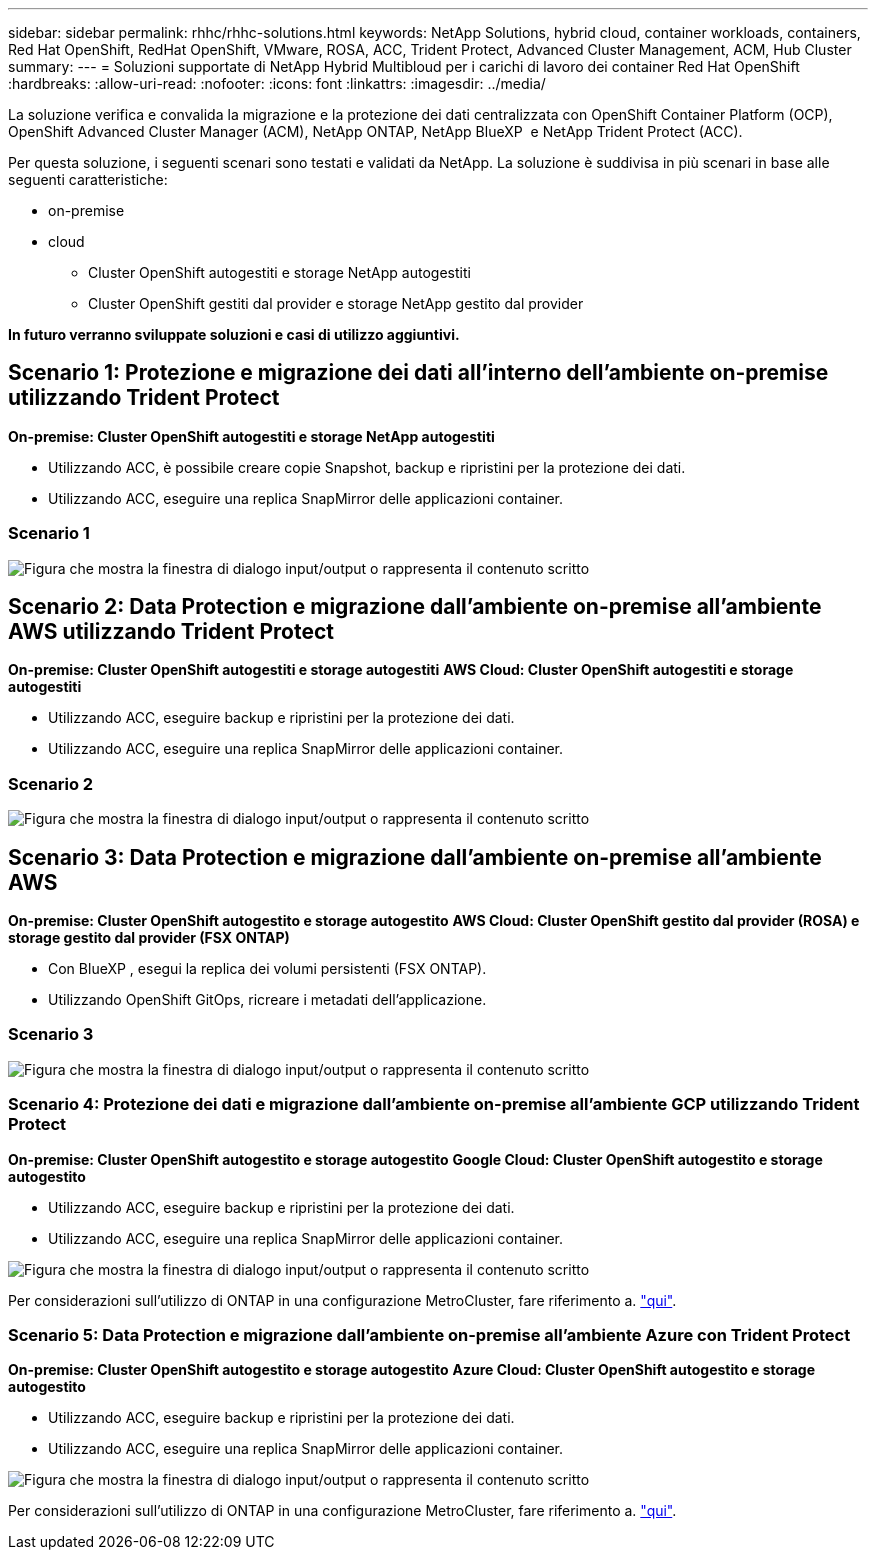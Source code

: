 ---
sidebar: sidebar 
permalink: rhhc/rhhc-solutions.html 
keywords: NetApp Solutions, hybrid cloud, container workloads, containers, Red Hat OpenShift, RedHat OpenShift, VMware, ROSA, ACC, Trident Protect, Advanced Cluster Management, ACM, Hub Cluster 
summary:  
---
= Soluzioni supportate di NetApp Hybrid Multibloud per i carichi di lavoro dei container Red Hat OpenShift
:hardbreaks:
:allow-uri-read: 
:nofooter: 
:icons: font
:linkattrs: 
:imagesdir: ../media/


[role="lead"]
La soluzione verifica e convalida la migrazione e la protezione dei dati centralizzata con OpenShift Container Platform (OCP), OpenShift Advanced Cluster Manager (ACM), NetApp ONTAP, NetApp BlueXP  e NetApp Trident Protect (ACC).

Per questa soluzione, i seguenti scenari sono testati e validati da NetApp. La soluzione è suddivisa in più scenari in base alle seguenti caratteristiche:

* on-premise
* cloud
+
** Cluster OpenShift autogestiti e storage NetApp autogestiti
** Cluster OpenShift gestiti dal provider e storage NetApp gestito dal provider




**In futuro verranno sviluppate soluzioni e casi di utilizzo aggiuntivi.**



== Scenario 1: Protezione e migrazione dei dati all'interno dell'ambiente on-premise utilizzando Trident Protect

**On-premise: Cluster OpenShift autogestiti e storage NetApp autogestiti**

* Utilizzando ACC, è possibile creare copie Snapshot, backup e ripristini per la protezione dei dati.
* Utilizzando ACC, eseguire una replica SnapMirror delle applicazioni container.




=== Scenario 1

image:rhhc-on-premises.png["Figura che mostra la finestra di dialogo input/output o rappresenta il contenuto scritto"]



== Scenario 2: Data Protection e migrazione dall'ambiente on-premise all'ambiente AWS utilizzando Trident Protect

**On-premise: Cluster OpenShift autogestiti e storage autogestiti** **AWS Cloud: Cluster OpenShift autogestiti e storage autogestiti**

* Utilizzando ACC, eseguire backup e ripristini per la protezione dei dati.
* Utilizzando ACC, eseguire una replica SnapMirror delle applicazioni container.




=== Scenario 2

image:rhhc-self-managed-aws.png["Figura che mostra la finestra di dialogo input/output o rappresenta il contenuto scritto"]



== Scenario 3: Data Protection e migrazione dall'ambiente on-premise all'ambiente AWS

**On-premise: Cluster OpenShift autogestito e storage autogestito** **AWS Cloud: Cluster OpenShift gestito dal provider (ROSA) e storage gestito dal provider (FSX ONTAP)**

* Con BlueXP , esegui la replica dei volumi persistenti (FSX ONTAP).
* Utilizzando OpenShift GitOps, ricreare i metadati dell'applicazione.




=== Scenario 3

image:rhhc-rosa-with-fsxn.png["Figura che mostra la finestra di dialogo input/output o rappresenta il contenuto scritto"]



=== Scenario 4: Protezione dei dati e migrazione dall'ambiente on-premise all'ambiente GCP utilizzando Trident Protect

**On-premise: Cluster OpenShift autogestito e storage autogestito**
**Google Cloud: Cluster OpenShift autogestito e storage autogestito **

* Utilizzando ACC, eseguire backup e ripristini per la protezione dei dati.
* Utilizzando ACC, eseguire una replica SnapMirror delle applicazioni container.


image:rhhc-self-managed-gcp.png["Figura che mostra la finestra di dialogo input/output o rappresenta il contenuto scritto"]

Per considerazioni sull'utilizzo di ONTAP in una configurazione MetroCluster, fare riferimento a. link:https://docs.netapp.com/us-en/ontap-metrocluster/install-stretch/concept_considerations_when_using_ontap_in_a_mcc_configuration.html["qui"].



=== Scenario 5: Data Protection e migrazione dall'ambiente on-premise all'ambiente Azure con Trident Protect

**On-premise: Cluster OpenShift autogestito e storage autogestito**
**Azure Cloud: Cluster OpenShift autogestito e storage autogestito **

* Utilizzando ACC, eseguire backup e ripristini per la protezione dei dati.
* Utilizzando ACC, eseguire una replica SnapMirror delle applicazioni container.


image:rhhc-self-managed-azure.png["Figura che mostra la finestra di dialogo input/output o rappresenta il contenuto scritto"]

Per considerazioni sull'utilizzo di ONTAP in una configurazione MetroCluster, fare riferimento a. link:https://docs.netapp.com/us-en/ontap-metrocluster/install-stretch/concept_considerations_when_using_ontap_in_a_mcc_configuration.html["qui"].
